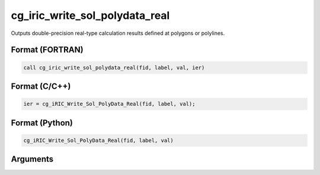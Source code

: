 cg_iric_write_sol_polydata_real
========================================

Outputs double-precision real-type calculation results defined at polygons or polylines.

Format (FORTRAN)
------------------
.. code-block:: fortran

   call cg_iric_write_sol_polydata_real(fid, label, val, ier)

Format (C/C++)
----------------
.. code-block:: c

   ier = cg_iRIC_Write_Sol_PolyData_Real(fid, label, val);

Format (Python)
----------------
.. code-block:: python

   cg_iRIC_Write_Sol_PolyData_Real(fid, label, val)

Arguments
---------

.. csv-table:: Arguments of cg_iric_write_sol_polydata_real
   :file: cg_iric_write_sol_polydata_real_args.csv
   :header-rows: 1
